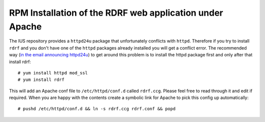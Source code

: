 .. highlight:: console

RPM Installation of the RDRF web application under Apache
=========================================================

The IUS repository provides a ``httpd24u`` package that unfortunately conflicts with ``httpd``.
Therefore if you try to install ``rdrf`` and you don't have one of the ``httpd`` packages already installed you will get a conflict error.
The recommended way (`in the email announcing httpd24u <https://lists.launchpad.net/ius-community/msg01277.html>`_)
to get around this problem is to install the httpd package first and only after that install rdrf::

 # yum install httpd mod_ssl
 # yum install rdrf

This will add an Apache conf file to ``/etc/httpd/conf.d`` called ``rdrf.ccg``. Please feel free to read through it and edit if required.
When you are happy with the contents create a symbolic link for Apache to pick this config up automatically::

 # pushd /etc/httpd/conf.d && ln -s rdrf.ccg rdrf.conf && popd

